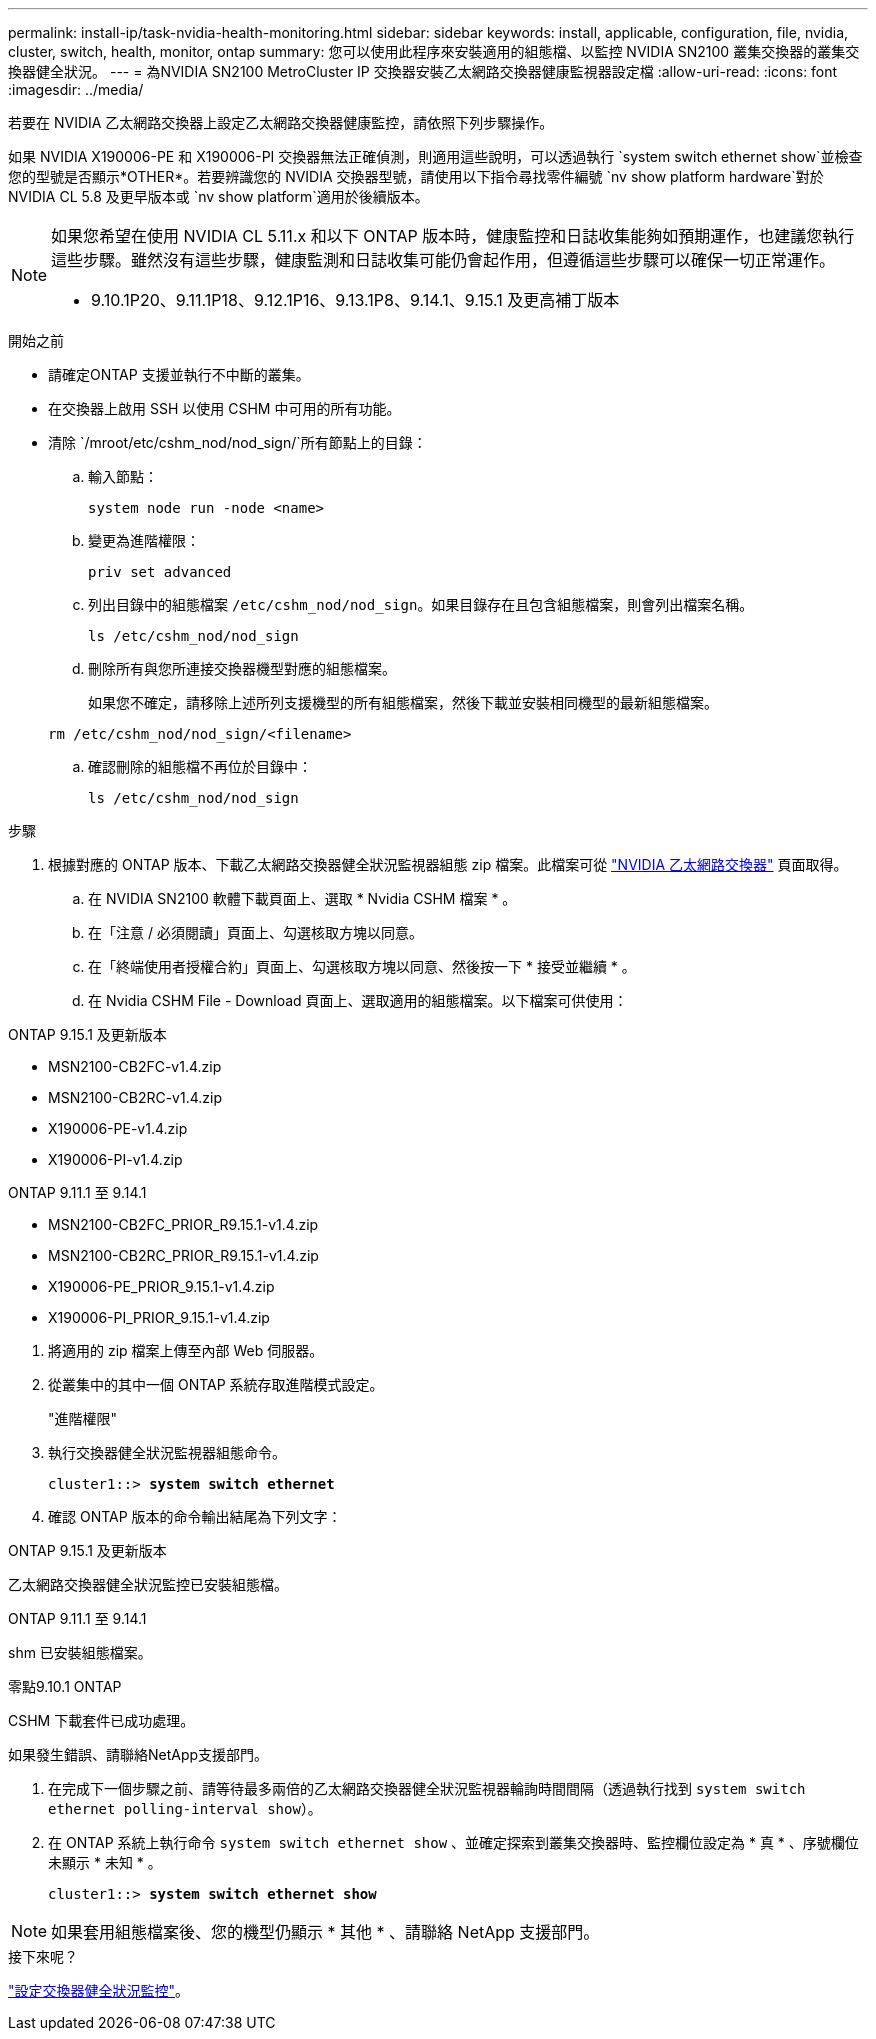 ---
permalink: install-ip/task-nvidia-health-monitoring.html 
sidebar: sidebar 
keywords: install, applicable, configuration, file, nvidia, cluster, switch, health, monitor, ontap 
summary: 您可以使用此程序來安裝適用的組態檔、以監控 NVIDIA SN2100 叢集交換器的叢集交換器健全狀況。 
---
= 為NVIDIA SN2100 MetroCluster IP 交換器安裝乙太網路交換器健康監視器設定檔
:allow-uri-read: 
:icons: font
:imagesdir: ../media/


[role="lead"]
若要在 NVIDIA 乙太網路交換器上設定乙太網路交換器健康監控，請依照下列步驟操作。

如果 NVIDIA X190006-PE 和 X190006-PI 交換器無法正確偵測，則適用這些說明，可以透過執行 `system switch ethernet show`並檢查您的型號是否顯示*OTHER*。若要辨識您的 NVIDIA 交換器型號，請使用以下指令尋找零件編號 `nv show platform hardware`對於 NVIDIA CL 5.8 及更早版本或 `nv show platform`適用於後續版本。

[NOTE]
====
如果您希望在使用 NVIDIA CL 5.11.x 和以下 ONTAP 版本時，健康監控和日誌收集能夠如預期運作，也建議您執行這些步驟。雖然沒有這些步驟，健康監測和日誌收集可能仍會起作用，但遵循這些步驟可以確保一切正常運作。

* 9.10.1P20、9.11.1P18、9.12.1P16、9.13.1P8、9.14.1、9.15.1 及更高補丁版本


====
.開始之前
* 請確定ONTAP 支援並執行不中斷的叢集。
* 在交換器上啟用 SSH 以使用 CSHM 中可用的所有功能。
* 清除 `/mroot/etc/cshm_nod/nod_sign/`所有節點上的目錄：
+
.. 輸入節點：
+
`system node run -node <name>`

.. 變更為進階權限：
+
`priv set advanced`

.. 列出目錄中的組態檔案 `/etc/cshm_nod/nod_sign`。如果目錄存在且包含組態檔案，則會列出檔案名稱。
+
`ls /etc/cshm_nod/nod_sign`

.. 刪除所有與您所連接交換器機型對應的組態檔案。
+
如果您不確定，請移除上述所列支援機型的所有組態檔案，然後下載並安裝相同機型的最新組態檔案。

+
`rm /etc/cshm_nod/nod_sign/<filename>`

.. 確認刪除的組態檔不再位於目錄中：
+
`ls /etc/cshm_nod/nod_sign`





.步驟
. 根據對應的 ONTAP 版本、下載乙太網路交換器健全狀況監視器組態 zip 檔案。此檔案可從 https://mysupport.netapp.com/site/info/nvidia-cluster-switch["NVIDIA 乙太網路交換器"^] 頁面取得。
+
.. 在 NVIDIA SN2100 軟體下載頁面上、選取 * Nvidia CSHM 檔案 * 。
.. 在「注意 / 必須閱讀」頁面上、勾選核取方塊以同意。
.. 在「終端使用者授權合約」頁面上、勾選核取方塊以同意、然後按一下 * 接受並繼續 * 。
.. 在 Nvidia CSHM File - Download 頁面上、選取適用的組態檔案。以下檔案可供使用：




[role="tabbed-block"]
====
.ONTAP 9.15.1 及更新版本
--
* MSN2100-CB2FC-v1.4.zip
* MSN2100-CB2RC-v1.4.zip
* X190006-PE-v1.4.zip
* X190006-PI-v1.4.zip


--
.ONTAP 9.11.1 至 9.14.1
--
* MSN2100-CB2FC_PRIOR_R9.15.1-v1.4.zip
* MSN2100-CB2RC_PRIOR_R9.15.1-v1.4.zip
* X190006-PE_PRIOR_9.15.1-v1.4.zip
* X190006-PI_PRIOR_9.15.1-v1.4.zip


--
====
. [[step2]] 將適用的 zip 檔案上傳至內部 Web 伺服器。
. 從叢集中的其中一個 ONTAP 系統存取進階模式設定。
+
"進階權限"

. 執行交換器健全狀況監視器組態命令。
+
[listing, subs="+quotes"]
----
cluster1::> *system switch ethernet*
----
. 確認 ONTAP 版本的命令輸出結尾為下列文字：


[role="tabbed-block"]
====
.ONTAP 9.15.1 及更新版本
--
乙太網路交換器健全狀況監控已安裝組態檔。

--
.ONTAP 9.11.1 至 9.14.1
--
shm 已安裝組態檔案。

--
.零點9.10.1 ONTAP
--
CSHM 下載套件已成功處理。

--
====
如果發生錯誤、請聯絡NetApp支援部門。

. [[step6]] 在完成下一個步驟之前、請等待最多兩倍的乙太網路交換器健全狀況監視器輪詢時間間隔（透過執行找到 `system switch ethernet polling-interval show`）。
. 在 ONTAP 系統上執行命令 `system switch ethernet show` 、並確定探索到叢集交換器時、監控欄位設定為 * 真 * 、序號欄位未顯示 * 未知 * 。
+
[listing, subs="+quotes"]
----
cluster1::> *system switch ethernet show*
----



NOTE: 如果套用組態檔案後、您的機型仍顯示 * 其他 * 、請聯絡 NetApp 支援部門。

.接下來呢？
link:configure-cshm-mccip.html["設定交換器健全狀況監控"]。
